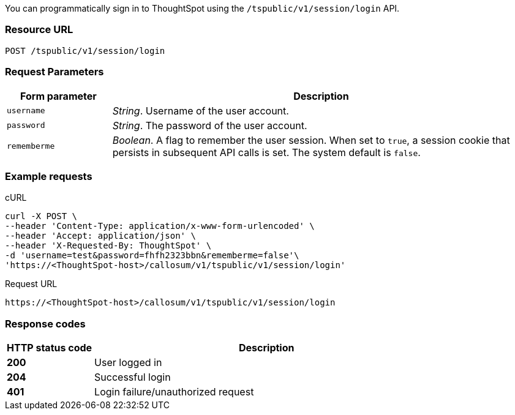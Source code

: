 You can programmatically sign in to ThoughtSpot using the `/tspublic/v1/session/login` API.

=== Resource URL
----
POST /tspublic/v1/session/login
----
=== Request Parameters

[width="100%" cols="1,4"]
[options='header']
|====
|Form parameter|Description
|`username`|__String__. Username of the user account.
|`password`|__String__. The password of the user account.
|`rememberme`|__Boolean__. A flag to remember the user session. When set to `true`, a session cookie that persists in subsequent API calls is set. The system default is `false`.
|====

=== Example requests

.cURL
[source, cURL]
----
curl -X POST \
--header 'Content-Type: application/x-www-form-urlencoded' \
--header 'Accept: application/json' \
--header 'X-Requested-By: ThoughtSpot' \
-d 'username=test&password=fhfh2323bbn&rememberme=false'\
'https://<ThoughtSpot-host>/callosum/v1/tspublic/v1/session/login'
----

.Request URL
----
https://<ThoughtSpot-host>/callosum/v1/tspublic/v1/session/login
----
=== Response codes

[options="header", cols="1,4"]
|===
|HTTP status code|Description
|**200**|User logged in
|**204**|Successful login
|**401**|Login failure/unauthorized request
|===
